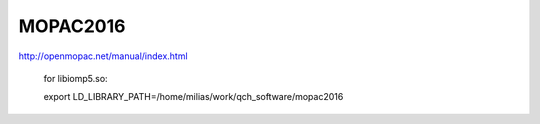 =========
MOPAC2016
=========

http://openmopac.net/manual/index.html

 for libiomp5.so:

 export LD_LIBRARY_PATH=/home/milias/work/qch_software/mopac2016
